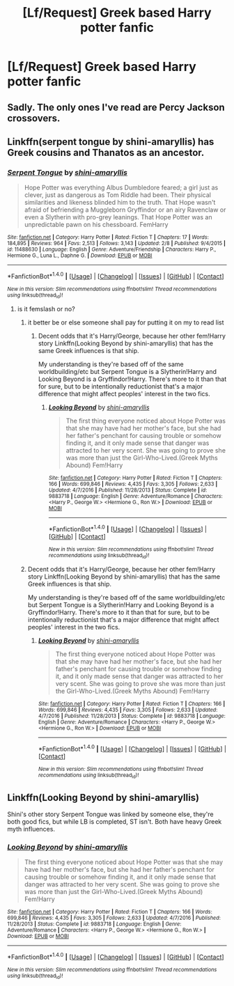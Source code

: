 #+TITLE: [Lf/Request] Greek based Harry potter fanfic

* [Lf/Request] Greek based Harry potter fanfic
:PROPERTIES:
:Author: UndergroundNerd
:Score: 1
:DateUnix: 1494447073.0
:DateShort: 2017-May-11
:FlairText: Request
:END:

** Sadly. The only ones I've read are Percy Jackson crossovers.
:PROPERTIES:
:Author: DemeRain
:Score: 4
:DateUnix: 1494450263.0
:DateShort: 2017-May-11
:END:


** Linkffn(serpent tongue by shini-amaryllis) has Greek cousins and Thanatos as an ancestor.
:PROPERTIES:
:Score: 1
:DateUnix: 1494469072.0
:DateShort: 2017-May-11
:END:

*** [[http://www.fanfiction.net/s/11488630/1/][*/Serpent Tongue/*]] by [[https://www.fanfiction.net/u/2203037/shini-amaryllis][/shini-amaryllis/]]

#+begin_quote
  Hope Potter was everything Albus Dumbledore feared; a girl just as clever, just as dangerous as Tom Riddle had been. Their physical similarities and likeness blinded him to the truth. That Hope wasn't afraid of befriending a Muggleborn Gryffindor or an airy Ravenclaw or even a Slytherin with pro-grey leanings. That Hope Potter was an unpredictable pawn on his chessboard. FemHarry
#+end_quote

^{/Site/: [[http://www.fanfiction.net/][fanfiction.net]] *|* /Category/: Harry Potter *|* /Rated/: Fiction T *|* /Chapters/: 17 *|* /Words/: 184,895 *|* /Reviews/: 964 *|* /Favs/: 2,513 *|* /Follows/: 3,143 *|* /Updated/: 2/8 *|* /Published/: 9/4/2015 *|* /id/: 11488630 *|* /Language/: English *|* /Genre/: Adventure/Friendship *|* /Characters/: Harry P., Hermione G., Luna L., Daphne G. *|* /Download/: [[http://www.ff2ebook.com/old/ffn-bot/index.php?id=11488630&source=ff&filetype=epub][EPUB]] or [[http://www.ff2ebook.com/old/ffn-bot/index.php?id=11488630&source=ff&filetype=mobi][MOBI]]}

--------------

*FanfictionBot*^{1.4.0} *|* [[[https://github.com/tusing/reddit-ffn-bot/wiki/Usage][Usage]]] | [[[https://github.com/tusing/reddit-ffn-bot/wiki/Changelog][Changelog]]] | [[[https://github.com/tusing/reddit-ffn-bot/issues/][Issues]]] | [[[https://github.com/tusing/reddit-ffn-bot/][GitHub]]] | [[[https://www.reddit.com/message/compose?to=tusing][Contact]]]

^{/New in this version: Slim recommendations using/ ffnbot!slim! /Thread recommendations using/ linksub(thread_id)!}
:PROPERTIES:
:Author: FanfictionBot
:Score: 1
:DateUnix: 1494469096.0
:DateShort: 2017-May-11
:END:

**** is it femslash or no?
:PROPERTIES:
:Score: 1
:DateUnix: 1494513860.0
:DateShort: 2017-May-11
:END:

***** it better be or else someone shall pay for putting it on my to read list
:PROPERTIES:
:Author: ksense2016
:Score: 1
:DateUnix: 1494532618.0
:DateShort: 2017-May-12
:END:

****** Decent odds that it's Harry/George, because her other fem!Harry story Linkffn(Looking Beyond by shini-amaryllis) that has the same Greek influences is that ship.

My understanding is they're based off of the same worldbuilding/etc but Serpent Tongue is a Slytherin!Harry and Looking Beyond is a Gryffindor!Harry. There's more to it than that for sure, but to be intentionally reductionist that's a major difference that might affect peoples' interest in the two fics.
:PROPERTIES:
:Author: 26845698
:Score: 1
:DateUnix: 1494603660.0
:DateShort: 2017-May-12
:END:

******* [[http://www.fanfiction.net/s/9883718/1/][*/Looking Beyond/*]] by [[https://www.fanfiction.net/u/2203037/shini-amaryllis][/shini-amaryllis/]]

#+begin_quote
  The first thing everyone noticed about Hope Potter was that she may have had her mother's face, but she had her father's penchant for causing trouble or somehow finding it, and it only made sense that danger was attracted to her very scent. She was going to prove she was more than just the Girl-Who-Lived.(Greek Myths Abound) Fem!Harry
#+end_quote

^{/Site/: [[http://www.fanfiction.net/][fanfiction.net]] *|* /Category/: Harry Potter *|* /Rated/: Fiction T *|* /Chapters/: 166 *|* /Words/: 699,846 *|* /Reviews/: 4,435 *|* /Favs/: 3,305 *|* /Follows/: 2,633 *|* /Updated/: 4/7/2016 *|* /Published/: 11/28/2013 *|* /Status/: Complete *|* /id/: 9883718 *|* /Language/: English *|* /Genre/: Adventure/Romance *|* /Characters/: <Harry P., George W.> <Hermione G., Ron W.> *|* /Download/: [[http://www.ff2ebook.com/old/ffn-bot/index.php?id=9883718&source=ff&filetype=epub][EPUB]] or [[http://www.ff2ebook.com/old/ffn-bot/index.php?id=9883718&source=ff&filetype=mobi][MOBI]]}

--------------

*FanfictionBot*^{1.4.0} *|* [[[https://github.com/tusing/reddit-ffn-bot/wiki/Usage][Usage]]] | [[[https://github.com/tusing/reddit-ffn-bot/wiki/Changelog][Changelog]]] | [[[https://github.com/tusing/reddit-ffn-bot/issues/][Issues]]] | [[[https://github.com/tusing/reddit-ffn-bot/][GitHub]]] | [[[https://www.reddit.com/message/compose?to=tusing][Contact]]]

^{/New in this version: Slim recommendations using/ ffnbot!slim! /Thread recommendations using/ linksub(thread_id)!}
:PROPERTIES:
:Author: FanfictionBot
:Score: 1
:DateUnix: 1494603677.0
:DateShort: 2017-May-12
:END:


***** Decent odds that it's Harry/George, because her other fem!Harry story Linkffn(Looking Beyond by shini-amaryllis) that has the same Greek influences is that ship.

My understanding is they're based off of the same worldbuilding/etc but Serpent Tongue is a Slytherin!Harry and Looking Beyond is a Gryffindor!Harry. There's more to it than that for sure, but to be intentionally reductionist that's a major difference that might affect peoples' interest in the two fics.
:PROPERTIES:
:Author: 26845698
:Score: 1
:DateUnix: 1494603655.0
:DateShort: 2017-May-12
:END:

****** [[http://www.fanfiction.net/s/9883718/1/][*/Looking Beyond/*]] by [[https://www.fanfiction.net/u/2203037/shini-amaryllis][/shini-amaryllis/]]

#+begin_quote
  The first thing everyone noticed about Hope Potter was that she may have had her mother's face, but she had her father's penchant for causing trouble or somehow finding it, and it only made sense that danger was attracted to her very scent. She was going to prove she was more than just the Girl-Who-Lived.(Greek Myths Abound) Fem!Harry
#+end_quote

^{/Site/: [[http://www.fanfiction.net/][fanfiction.net]] *|* /Category/: Harry Potter *|* /Rated/: Fiction T *|* /Chapters/: 166 *|* /Words/: 699,846 *|* /Reviews/: 4,435 *|* /Favs/: 3,305 *|* /Follows/: 2,633 *|* /Updated/: 4/7/2016 *|* /Published/: 11/28/2013 *|* /Status/: Complete *|* /id/: 9883718 *|* /Language/: English *|* /Genre/: Adventure/Romance *|* /Characters/: <Harry P., George W.> <Hermione G., Ron W.> *|* /Download/: [[http://www.ff2ebook.com/old/ffn-bot/index.php?id=9883718&source=ff&filetype=epub][EPUB]] or [[http://www.ff2ebook.com/old/ffn-bot/index.php?id=9883718&source=ff&filetype=mobi][MOBI]]}

--------------

*FanfictionBot*^{1.4.0} *|* [[[https://github.com/tusing/reddit-ffn-bot/wiki/Usage][Usage]]] | [[[https://github.com/tusing/reddit-ffn-bot/wiki/Changelog][Changelog]]] | [[[https://github.com/tusing/reddit-ffn-bot/issues/][Issues]]] | [[[https://github.com/tusing/reddit-ffn-bot/][GitHub]]] | [[[https://www.reddit.com/message/compose?to=tusing][Contact]]]

^{/New in this version: Slim recommendations using/ ffnbot!slim! /Thread recommendations using/ linksub(thread_id)!}
:PROPERTIES:
:Author: FanfictionBot
:Score: 1
:DateUnix: 1494603694.0
:DateShort: 2017-May-12
:END:


** Linkffn(Looking Beyond by shini-amaryllis)

Shini's other story Serpent Tongue was linked by someone else, they're both good fics, but while LB is completed, ST isn't. Both have heavy Greek myth influences.
:PROPERTIES:
:Author: 26845698
:Score: 1
:DateUnix: 1494603731.0
:DateShort: 2017-May-12
:END:

*** [[http://www.fanfiction.net/s/9883718/1/][*/Looking Beyond/*]] by [[https://www.fanfiction.net/u/2203037/shini-amaryllis][/shini-amaryllis/]]

#+begin_quote
  The first thing everyone noticed about Hope Potter was that she may have had her mother's face, but she had her father's penchant for causing trouble or somehow finding it, and it only made sense that danger was attracted to her very scent. She was going to prove she was more than just the Girl-Who-Lived.(Greek Myths Abound) Fem!Harry
#+end_quote

^{/Site/: [[http://www.fanfiction.net/][fanfiction.net]] *|* /Category/: Harry Potter *|* /Rated/: Fiction T *|* /Chapters/: 166 *|* /Words/: 699,846 *|* /Reviews/: 4,435 *|* /Favs/: 3,305 *|* /Follows/: 2,633 *|* /Updated/: 4/7/2016 *|* /Published/: 11/28/2013 *|* /Status/: Complete *|* /id/: 9883718 *|* /Language/: English *|* /Genre/: Adventure/Romance *|* /Characters/: <Harry P., George W.> <Hermione G., Ron W.> *|* /Download/: [[http://www.ff2ebook.com/old/ffn-bot/index.php?id=9883718&source=ff&filetype=epub][EPUB]] or [[http://www.ff2ebook.com/old/ffn-bot/index.php?id=9883718&source=ff&filetype=mobi][MOBI]]}

--------------

*FanfictionBot*^{1.4.0} *|* [[[https://github.com/tusing/reddit-ffn-bot/wiki/Usage][Usage]]] | [[[https://github.com/tusing/reddit-ffn-bot/wiki/Changelog][Changelog]]] | [[[https://github.com/tusing/reddit-ffn-bot/issues/][Issues]]] | [[[https://github.com/tusing/reddit-ffn-bot/][GitHub]]] | [[[https://www.reddit.com/message/compose?to=tusing][Contact]]]

^{/New in this version: Slim recommendations using/ ffnbot!slim! /Thread recommendations using/ linksub(thread_id)!}
:PROPERTIES:
:Author: FanfictionBot
:Score: 1
:DateUnix: 1494603778.0
:DateShort: 2017-May-12
:END:
